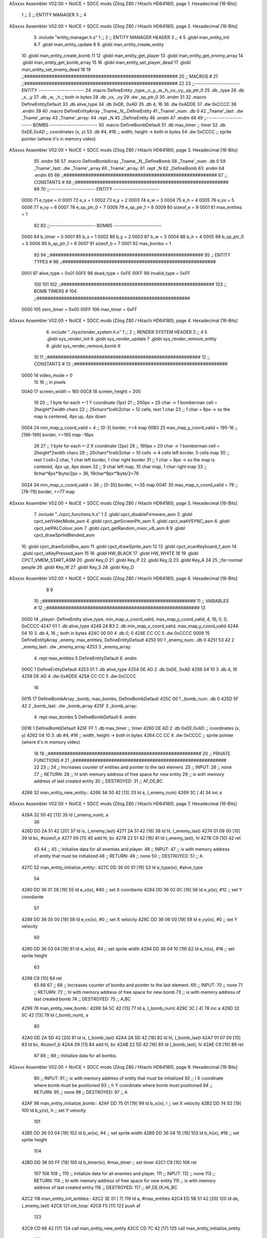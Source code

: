 ASxxxx Assembler V02.00 + NoICE + SDCC mods  (Zilog Z80 / Hitachi HD64180), page 1.
Hexadecimal [16-Bits]



                              1 ;;
                              2 ;;  ENTITY MANAGER
                              3 ;;
                              4 
ASxxxx Assembler V02.00 + NoICE + SDCC mods  (Zilog Z80 / Hitachi HD64180), page 2.
Hexadecimal [16-Bits]



                              5 .include "entity_manager.h.s"
                              1 ;;
                              2 ;;  ENTITY MANAGER HEADER
                              3 ;;
                              4 
                              5 .globl  man_entity_init
                              6 
                              7 .globl  man_entity_update
                              8 
                              9 .globl  man_entity_create_entity
                             10 .globl  man_entity_create_bomb
                             11 
                             12 .globl  man_entity_get_player
                             13 .globl  man_entity_get_enemy_array
                             14 .globl  man_entity_get_bomb_array
                             15 
                             16 .globl  man_entity_set_player_dead
                             17 .globl  man_entity_set_enemy_dead
                             18 
                             19 ;;########################################################
                             20 ;;                        MACROS                         #              
                             21 ;;########################################################
                             22 
                             23 ;;-----------------------  ENTITY  -----------------------
                             24 .macro DefineEntity _type,_x,_y,_w,_h,_vx,_vy,_sp_ptr_0
                             25     .db _type
                             26     .db _x, _y
                             27     .db _w, _h      ;; both in bytes
                             28     .db _vx, _vy    
                             29     .dw _sp_ptr_0
                             30 .endm
                             31 
                             32 .macro DefineEntityDefault
                             33     .db alive_type
                             34     .db 0xDE, 0xAD
                             35     .db 4, 16  
                             36     .dw 0xADDE 
                             37     .dw 0xCCCC
                             38 .endm
                             39 
                             40 .macro DefineEntityArray _Tname,_N,_DefineEntity
                             41     _Tname'_num:    .db 0    
                             42     _Tname'_last:   .dw _Tname'_array
                             43     _Tname'_array: 
                             44     .rept _N    
                             45         _DefineEntity
                             46     .endm
                             47 .endm
                             48 
                             49 ;;-----------------------  BOMBS  ------------------------
                             50 .macro DefineBombDefault    
                             51     .db max_timer   ;; timer    
                             52     .db 0xDE,0xAD   ;; coordinates (x, y)
                             53     .db #4, #16     ;; width, height -> both in bytes    
                             54     .dw 0xCCCC      ;; sprite  pointer (where it's in memory video)
ASxxxx Assembler V02.00 + NoICE + SDCC mods  (Zilog Z80 / Hitachi HD64180), page 3.
Hexadecimal [16-Bits]



                             55 .endm
                             56 
                             57 .macro DefineBombArray _Tname,_N,_DefineBomb
                             58     _Tname'_num:    .db 0    
                             59     _Tname'_last:   .dw _Tname'_array
                             60     _Tname'_array: 
                             61     .rept _N    
                             62         _DefineBomb
                             63     .endm
                             64 .endm
                             65 
                             66 ;;########################################################
                             67 ;;                       CONSTANTS                       #             
                             68 ;;########################################################
                             69 
                             70 ;;-----------------------  ENTITY  -----------------------
                     0000    71 e_type = 0
                     0001    72 e_x = 1
                     0002    73 e_y = 2
                     0003    74 e_w = 3
                     0004    75 e_h = 4
                     0005    76 e_vx = 5
                     0006    77 e_vy = 6
                     0007    78 e_sp_ptr_0 = 7
                     0008    79 e_sp_ptr_1 = 8
                     0009    80 sizeof_e = 9
                     0001    81 max_entities = 1
                             82 
                             83 ;;-----------------------  BOMBS  ------------------------
                     0000    84 b_timer = 0
                     0001    85 b_x = 1
                     0002    86 b_y = 2
                     0003    87 b_w = 3
                     0004    88 b_h = 4
                     0005    89 b_sp_ptr_0 = 5
                     0006    90 b_sp_ptr_1 = 6
                     0007    91 sizeof_b = 7
                     0001    92 max_bombs = 1
                             93 
                             94 ;;########################################################
                             95 ;;                      ENTITY TYPES                     #             
                             96 ;;########################################################
                     0001    97 alive_type = 0x01
                     00FE    98 dead_type = 0xFE
                     00FF    99 invalid_type = 0xFF
                            100 
                            101 
                            102 ;;########################################################
                            103 ;;                       BOMB TIMERS                     #             
                            104 ;;########################################################
                     0000   105 zero_timer = 0x00
                     00FF   106 max_timer = 0xFF
ASxxxx Assembler V02.00 + NoICE + SDCC mods  (Zilog Z80 / Hitachi HD64180), page 4.
Hexadecimal [16-Bits]



                              6 .include "../sys/render_system.h.s"
                              1 ;;
                              2 ;;  RENDER SYSTEM HEADER
                              3 ;;
                              4 
                              5 .globl  sys_render_init
                              6 .globl  sys_render_update
                              7 .globl  sys_render_remove_entity
                              8 .globl  sys_render_remove_bomb
                              9 
                             10 
                             11 ;;########################################################
                             12 ;;                       CONSTANTS                       #             
                             13 ;;########################################################
                     0000    14 video_mode = 0
                             15 
                             16 ;; in pixels
                     00A0    17 screen_width = 160
                     00C8    18 screen_height = 200
                             19 
                             20 ;;  1 byte for each +-1 Y coordinate (1px)
                             21 ;;  200px = 25 char -> 1 bomberman cell = 2height*2width chars
                             22 ;;  25chars*1cell/2char = 12 cells, rest 1 char
                             23 ;;  1 char = 8px -> so the map is centered, 4px up, 4px down
                     0004    24 min_map_y_coord_valid = 4      ;;  [0-3] border, >=4 map
                     00B3    25 max_map_y_coord_valid = 195-16    ;;  [196-199] border, <=195 map -16px
                             26 
                             27 ;;  1 byte for each +-2 X coordinate (2px)
                             28 ;;  160px = 20 char -> 1 bomberman cell = 2height*2width chars
                             29 ;;  20chars*1cell/2char = 10 cells -> 4 cells left border, 5 cells map
                             30 ;;  rest 1 cell=2 char, 1 char left border, 1 char right border
                             31 ;;  1 char = 8px -> so the map is centered, 4px up, 4px down
                             32 ;;  9 char left map, 10 char map, 1 char right map
                             33 ;;  9char*8px*1byte/2px = 36, 19char*8px*1byte/2=76
                     0024    34 min_map_x_coord_valid = 36      ;;  [0-35] border, >=35 map
                     004F    35 max_map_x_coord_valid = 79    ;;  [78-79] border, <=77 map
ASxxxx Assembler V02.00 + NoICE + SDCC mods  (Zilog Z80 / Hitachi HD64180), page 5.
Hexadecimal [16-Bits]



                              7 .include "../cpct_functions.h.s"
                              1 
                              2 .globl  cpct_disableFirmware_asm
                              3 .globl  cpct_setVideoMode_asm
                              4 .globl  cpct_getScreenPtr_asm
                              5 .globl  cpct_waitVSYNC_asm
                              6 .globl  cpct_setPALColour_asm
                              7 .globl  cpct_getRandom_mxor_u8_asm
                              8 
                              9 .globl  cpct_drawSpriteBlended_asm
                             10 .globl  cpct_drawSolidBox_asm
                             11 .globl  cpct_drawSprite_asm
                             12 
                             13 .globl  cpct_scanKeyboard_f_asm
                             14 .globl  cpct_isKeyPressed_asm
                             15 
                             16 .globl  HW_BLACK
                             17 .globl  HW_WHITE
                             18 
                             19 .globl  CPCT_VMEM_START_ASM
                             20 .globl  Key_O
                             21 .globl  Key_P
                             22 .globl  Key_Q
                             23 .globl  Key_A
                             24 
                             25 ;;for normal people
                             26 .globl  Key_W
                             27 .globl  Key_S
                             28 .globl  Key_D
ASxxxx Assembler V02.00 + NoICE + SDCC mods  (Zilog Z80 / Hitachi HD64180), page 6.
Hexadecimal [16-Bits]



                              8 
                              9 
                             10 ;;########################################################
                             11 ;;                        VARIABLES                      #             
                             12 ;;########################################################
                             13 
   0000                      14 _player:  DefineEntity alive_type, min_map_x_coord_valid, max_map_y_coord_valid, 4, 16, 0, 0, 0xCCCC
   4247 01                    1     .db alive_type
   4248 24 B3                 2     .db min_map_x_coord_valid, max_map_y_coord_valid
   424A 04 10                 3     .db 4, 16      ;; both in bytes
   424C 00 00                 4     .db 0, 0    
   424E CC CC                 5     .dw 0xCCCC
   0009                      15 DefineEntityArray _enemy, max_entities, DefineEntityDefault
   4250 00                    1     _enemy_num:    .db 0    
   4251 53 42                 2     _enemy_last:   .dw _enemy_array
   4253                       3     _enemy_array: 
                              4     .rept max_entities    
                              5         DefineEntityDefault
                              6     .endm
   000C                       1         DefineEntityDefault
   4253 01                    1     .db alive_type
   4254 DE AD                 2     .db 0xDE, 0xAD
   4256 04 10                 3     .db 4, 16  
   4258 DE AD                 4     .dw 0xADDE 
   425A CC CC                 5     .dw 0xCCCC
                             16 
   0015                      17 DefineBombArray _bomb, max_bombs, DefineBombDefault
   425C 00                    1     _bomb_num:    .db 0    
   425D 5F 42                 2     _bomb_last:   .dw _bomb_array
   425F                       3     _bomb_array: 
                              4     .rept max_bombs    
                              5         DefineBombDefault
                              6     .endm
   0018                       1         DefineBombDefault
   425F FF                    1     .db max_timer   ;; timer    
   4260 DE AD                 2     .db 0xDE,0xAD   ;; coordinates (x, y)
   4262 04 10                 3     .db #4, #16     ;; width, height -> both in bytes    
   4264 CC CC                 4     .dw 0xCCCC      ;; sprite  pointer (where it's in memory video)
                             18 
                             19 ;;########################################################
                             20 ;;                   PRIVATE FUNCTIONS                   #             
                             21 ;;########################################################
                             22 
                             23 ;;
                             24 ;;  Increases counter of entities and pointer to the last element.
                             25 ;;  INPUT:
                             26 ;;    none
                             27 ;;  RETURN: 
                             28 ;;    hl with memory address of free space for new entity
                             29 ;;    ix with memory address of last created entity
                             30 ;;  DESTROYED:
                             31 ;;    AF,DE,BC
   4266                      32 man_entity_new_entity::
   4266 3A 50 42      [13]   33   ld    a, (_enemy_num)
   4269 3C            [ 4]   34   inc   a
ASxxxx Assembler V02.00 + NoICE + SDCC mods  (Zilog Z80 / Hitachi HD64180), page 7.
Hexadecimal [16-Bits]



   426A 32 50 42      [13]   35   ld    (_enemy_num), a
                             36 
   426D DD 2A 51 42   [20]   37   ld    ix, (_enemy_last)    
   4271 2A 51 42      [16]   38   ld    hl, (_enemy_last)    
   4274 01 09 00      [10]   39   ld    bc, #sizeof_e
   4277 09            [11]   40   add   hl, bc
   4278 22 51 42      [16]   41   ld    (_enemy_last), hl
   427B C9            [10]   42   ret
                             43 
                             44 ;;
                             45 ;;  Initialize data for all enemies and player.
                             46 ;;  INPUT:
                             47 ;;    ix with memory address of entity that must be initialized
                             48 ;;  RETURN: 
                             49 ;;    none
                             50 ;;  DESTROYED:
                             51 ;;    A
   427C                      52 man_entity_initialize_entity::  
   427C DD 36 00 01   [19]   53   ld    e_type(ix), #alive_type  
                             54   
   4280 DD 36 01 28   [19]   55   ld    e_x(ix), #40          ;; set X coordiante
   4284 DD 36 02 0C   [19]   56   ld    e_y(ix), #12           ;; set Y coordiante
                             57 
   4288 DD 36 05 00   [19]   58   ld    e_vx(ix), #0         ;; set X velocity  
   428C DD 36 06 00   [19]   59   ld    e_vy(ix), #0          ;; set Y velocity    
                             60   
   4290 DD 36 03 04   [19]   61   ld    e_w(ix), #4           ;; set sprite width
   4294 DD 36 04 10   [19]   62   ld    e_h(ix), #16          ;; set sprite height
                             63 
   4298 C9            [10]   64   ret
                             65 
                             66 
                             67 ;;
                             68 ;;  Increases counter of bombs and pointer to the last element.
                             69 ;;  INPUT:
                             70 ;;    none
                             71 ;;  RETURN: 
                             72 ;;    hl with memory address of free space for new bomb
                             73 ;;    ix with memory address of last created bomb
                             74 ;;  DESTROYED:
                             75 ;;    A,BC
   4299                      76 man_entity_new_bomb::
   4299 3A 5C 42      [13]   77   ld    a, (_bomb_num)
   429C 3C            [ 4]   78   inc   a
   429D 32 5C 42      [13]   79   ld    (_bomb_num), a
                             80 
   42A0 DD 2A 5D 42   [20]   81   ld    ix, (_bomb_last)    
   42A4 2A 5D 42      [16]   82   ld    hl, (_bomb_last)    
   42A7 01 07 00      [10]   83   ld    bc, #sizeof_b
   42AA 09            [11]   84   add   hl, bc
   42AB 22 5D 42      [16]   85   ld    (_bomb_last), hl
   42AE C9            [10]   86   ret
                             87 
                             88 ;;
                             89 ;;  Initialize data for all bombs.
ASxxxx Assembler V02.00 + NoICE + SDCC mods  (Zilog Z80 / Hitachi HD64180), page 8.
Hexadecimal [16-Bits]



                             90 ;;  INPUT:
                             91 ;;    ix  with memory address of entity that must be initialized
                             92 ;;    l   X coordinate where bomb must be positioned
                             93 ;;    h   Y coordinate where bomb must positioned
                             94 ;;  RETURN: 
                             95 ;;    none
                             96 ;;  DESTROYED:
                             97 ;;    A
   42AF                      98 man_entity_initialize_bomb::    
   42AF DD 75 01      [19]   99   ld    b_x(ix), l                  ;; set X velocity  
   42B2 DD 74 02      [19]  100   ld    b_y(ix), h                  ;; set Y velocity    
                            101   
   42B5 DD 36 03 04   [19]  102   ld    b_w(ix), #4                 ;; set sprite width
   42B9 DD 36 04 10   [19]  103   ld    b_h(ix), #16                ;; set sprite height
                            104       
   42BD DD 36 00 FF   [19]  105   ld    b_timer(ix), #max_timer     ;; set timer
   42C1 C9            [10]  106   ret
                            107 
                            108 
                            109 ;;
                            110 ;;  Initialize data for all enemies and player.
                            111 ;;  INPUT:
                            112 ;;    none
                            113 ;;  RETURN: 
                            114 ;;    hl with memory address of free space for new entity
                            115 ;;    ix with memory address of last created entity
                            116 ;;  DESTROYED:
                            117 ;;    AF,DE,IX,HL,BC
   42C2                     118 man_entity_init_entities::
   42C2 3E 01         [ 7]  119   ld    a, #max_entities
   42C4 ED 5B 51 42   [20]  120   ld    de, (_enemy_last)
   42C8                     121 init_loop:
   42C8 F5            [11]  122   push  af
                            123   
   42C9 CD 66 42      [17]  124   call  man_entity_new_entity
   42CC CD 7C 42      [17]  125   call  man_entity_initialize_entity
                            126   
   42CF F1            [10]  127   pop   af
   42D0 3D            [ 4]  128   dec   a
   42D1 C8            [11]  129   ret   z
   42D2 18 F4         [12]  130   jr    init_loop
                            131 
                            132 ;;
                            133 ;;  Reset bombs data
                            134 ;;  INPUT:
                            135 ;;    none
                            136 ;;  RETURN: 
                            137 ;;    none
                            138 ;;  DESTROYED:
                            139 ;;    A,HL
   42D4                     140 man_entity_init_bombs::
   42D4 3E 00         [ 7]  141   ld    a, #0
   42D6 32 5C 42      [13]  142   ld    (_bomb_num), a
                            143 
   42D9 21 5F 42      [10]  144   ld    hl, #_bomb_array
ASxxxx Assembler V02.00 + NoICE + SDCC mods  (Zilog Z80 / Hitachi HD64180), page 9.
Hexadecimal [16-Bits]



   42DC 22 5D 42      [16]  145   ld    (_bomb_last), hl
   42DF C9            [10]  146   ret
                            147 
                            148 
   42E0                     149 man_entity_player_update::
   42E0 C9            [10]  150   ret
                            151 
   42E1                     152 man_entity_enemies_update::
   42E1 DD 21 53 42   [14]  153   ld    ix, #_enemy_array
   42E5 3A 50 42      [13]  154   ld     a, (_enemy_num)
   42E8 B7            [ 4]  155   or     a
   42E9 C8            [11]  156   ret    z
                            157 
   42EA                     158   enemies_update_loop:
   42EA F5            [11]  159     push  af
                            160     
   42EB DD 7E 00      [19]  161     ld    a, e_type(ix)         ;; load type of entity
   42EE E6 FE         [ 7]  162     and    #dead_type            ;; entity_type AND dead_type
                            163 
   42F0 28 2F         [12]  164     jr    z, enemies_increase_index
   42F2 CD 25 42      [17]  165     call  sys_render_remove_entity
                            166 
                            167     ;; _last_element_ptr now points to the last entity in the array
                            168     ;; si A=02, al hacer A-sizeOf, puede pasar por debajo de 0 -> FE por ejemplo, lo cual debería restar
   42F5 3A 51 42      [13]  169     ld    a, (_enemy_last)
   42F8 D6 09         [ 7]  170     sub   #sizeof_e
   42FA 32 51 42      [13]  171     ld    (_enemy_last), a
   42FD DA 03 43      [10]  172     jp    c, enemies_overflow_update
   4300 C3 0A 43      [10]  173     jp    enemies_no_overflow_update    
                            174     
   4303                     175   enemies_overflow_update:
   4303 3A 52 42      [13]  176     ld    a, (_enemy_last+1)
   4306 3D            [ 4]  177     dec   a
   4307 32 52 42      [13]  178     ld    (_enemy_last+1), a
                            179 
   430A                     180   enemies_no_overflow_update:
                            181     ;; move the last element to the hole left by the dead entity
   430A DD E5         [15]  182     push  ix  
   430C E1            [10]  183     pop   hl
   430D 01 09 00      [10]  184     ld    bc, #sizeof_e       
   4310 ED 5B 51 42   [20]  185     ld    de, (_enemy_last)
   4314 EB            [ 4]  186     ex    de, hl
   4315 ED B0         [21]  187     ldir                        
                            188     
   4317 3A 50 42      [13]  189     ld    a, (_enemy_num)
   431A 3D            [ 4]  190     dec   a
   431B 32 50 42      [13]  191     ld    (_enemy_num), a  
                            192 
   431E C3 26 43      [10]  193     jp    enemies_continue_update
                            194 
   4321                     195   enemies_increase_index:
   4321 01 09 00      [10]  196     ld    bc, #sizeof_e
   4324 DD 09         [15]  197     add   ix, bc
   4326                     198   enemies_continue_update:
   4326 F1            [10]  199     pop   af
ASxxxx Assembler V02.00 + NoICE + SDCC mods  (Zilog Z80 / Hitachi HD64180), page 10.
Hexadecimal [16-Bits]



   4327 3D            [ 4]  200     dec   a
   4328 C8            [11]  201     ret   z
   4329 C3 EA 42      [10]  202     jp    enemies_update_loop
   432C C9            [10]  203   ret
                            204 
   432D                     205 man_entity_bombs_update::
   432D DD 21 53 42   [14]  206   ld    ix, #_enemy_array
   4331 3A 50 42      [13]  207   ld     a, (_enemy_num)
   4334 B7            [ 4]  208   or     a
   4335 C8            [11]  209   ret    z
                            210 
   4336                     211   bombs_update_loop:
   4336 F5            [11]  212     push  af
                            213     
   4337 DD 7E 00      [19]  214     ld    a, b_timer(ix)         ;; load timer of bomb
   433A E6 00         [ 7]  215     and   #zero_timer            ;; _bomb_timer AND zero_timer
                            216 
   433C 28 2F         [12]  217     jr    z, bombs_increase_index
   433E CD 37 42      [17]  218     call  sys_render_remove_bomb
                            219 
                            220     ;; _last_element_ptr now points to the last entity in the array
                            221     ;; si A=02, al hacer A-sizeOf, puede pasar por debajo de 0 -> FE por ejemplo, lo cual debería restar
   4341 3A 51 42      [13]  222     ld    a, (_enemy_last)
   4344 D6 09         [ 7]  223     sub   #sizeof_e
   4346 32 51 42      [13]  224     ld    (_enemy_last), a
   4349 DA 4F 43      [10]  225     jp    c, bombs_overflow_update
   434C C3 56 43      [10]  226     jp    bombs_no_overflow_update    
                            227     
   434F                     228   bombs_overflow_update:
   434F 3A 5E 42      [13]  229     ld    a, (_bomb_last+1)
   4352 3D            [ 4]  230     dec   a
   4353 32 5E 42      [13]  231     ld    (_bomb_last+1), a
                            232 
   4356                     233   bombs_no_overflow_update:
                            234     ;; move the last element to the hole left by the dead entity
   4356 DD E5         [15]  235     push  ix  
   4358 E1            [10]  236     pop   hl
   4359 01 07 00      [10]  237     ld    bc, #sizeof_b       
   435C ED 5B 5D 42   [20]  238     ld    de, (_bomb_last)
   4360 EB            [ 4]  239     ex    de, hl
   4361 ED B0         [21]  240     ldir                        
                            241     
   4363 3A 5C 42      [13]  242     ld    a, (_bomb_num)
   4366 3D            [ 4]  243     dec   a
   4367 32 5C 42      [13]  244     ld    (_bomb_num), a  
                            245 
   436A C3 72 43      [10]  246     jp    bombs_continue_update
                            247 
   436D                     248   bombs_increase_index:
   436D 01 07 00      [10]  249     ld    bc, #sizeof_b
   4370 DD 09         [15]  250     add   ix, bc
   4372                     251   bombs_continue_update:
   4372 F1            [10]  252     pop   af
   4373 3D            [ 4]  253     dec   a
   4374 C8            [11]  254     ret   z
ASxxxx Assembler V02.00 + NoICE + SDCC mods  (Zilog Z80 / Hitachi HD64180), page 11.
Hexadecimal [16-Bits]



   4375 C3 36 43      [10]  255     jp    bombs_update_loop  
   4378 C9            [10]  256   ret
                            257 
                            258 ;;########################################################
                            259 ;;                   PUBLIC FUNCTIONS                    #             
                            260 ;;########################################################
                            261 
                            262 ;;
                            263 ;;  Initialize data for all enemies, player and reset bombs data.
                            264 ;;  INPUT:
                            265 ;;    none
                            266 ;;  RETURN: 
                            267 ;;    none
                            268 ;;  DESTROYED:
                            269 ;;    AF,DE,IX,HL,BC
   4379                     270 man_entity_init::
   4379 CD C2 42      [17]  271   call  man_entity_init_entities
   437C CD D4 42      [17]  272   call  man_entity_init_bombs
   437F C9            [10]  273   ret
                            274 
                            275 
                            276 ;;
                            277 ;;  INPUT:
                            278 ;;    none
                            279 ;;  RETURN: 
                            280 ;;    none
                            281 ;;  DESTROYED:
                            282 ;;    AF,DE,IX,HL,BC
   4380                     283 man_entity_update::
   4380 CD E0 42      [17]  284   call  man_entity_player_update
   4383 CD E1 42      [17]  285   call  man_entity_enemies_update
   4386 CD 2D 43      [17]  286   call  man_entity_bombs_update
   4389 C9            [10]  287   ret
                            288 
                            289 
                            290 ;;
                            291 ;;  INPUT:
                            292 ;;    none
                            293 ;;  RETURN: 
                            294 ;;    hl with memory address of free space for new entity
                            295 ;;    ix with memory address of last created entity
                            296 ;;  DESTROYED:
                            297 ;;    A,HL,BC
   438A                     298 man_entity_create_entity::  
   438A 3E 01         [ 7]  299   ld    a, #max_entities
   438C 21 50 42      [10]  300   ld    hl, #_enemy_num
   438F BE            [ 7]  301   cp   (hl)                  ;; max_entities - _enemy_num
   4390 C8            [11]  302   ret   z                    ;; IF Z=1 THEN array is full ELSE create more
                            303 
   4391 CD 66 42      [17]  304   call  man_entity_new_entity
   4394 CD 7C 42      [17]  305   call  man_entity_initialize_entity
   4397 C9            [10]  306   ret
                            307 
                            308 
                            309 ;;
ASxxxx Assembler V02.00 + NoICE + SDCC mods  (Zilog Z80 / Hitachi HD64180), page 12.
Hexadecimal [16-Bits]



                            310 ;;  INPUT:
                            311 ;;    none
                            312 ;;  RETURN: 
                            313 ;;    hl with memory address of free space for new bomb
                            314 ;;    ix with memory address of last created bomb
                            315 ;;  DESTROYED:
                            316 ;;    A,HL,BC
   4398                     317 man_entity_create_bomb::  
   4398 3E 01         [ 7]  318   ld    a, #max_bombs
   439A 21 5C 42      [10]  319   ld    hl, #_bomb_num
   439D BE            [ 7]  320   cp   (hl)                  ;; max_bombs - _bomb_num
   439E C8            [11]  321   ret   z                    ;; IF Z=1 THEN array is full ELSE create more
                            322 
   439F CD 98 43      [17]  323   call  man_entity_create_bomb
   43A2 CD AF 42      [17]  324   call  man_entity_initialize_bomb
   43A5 C9            [10]  325   ret
                            326 
                            327 
                            328 ;;
                            329 ;;  INPUT:
                            330 ;;    none
                            331 ;;  RETURN: 
                            332 ;;    ix with memory address of player
                            333 ;;  DESTROYED:
                            334 ;;    none
   43A6                     335 man_entity_get_player::
   43A6 DD 21 47 42   [14]  336   ld    ix, #_player
   43AA C9            [10]  337   ret
                            338 
                            339 
                            340 ;;
                            341 ;;  INPUT:
                            342 ;;    none
                            343 ;;  RETURN: 
                            344 ;;    ix  begin of enemy array memory address
                            345 ;;    a   number of enemies in the array
                            346 ;;  DESTROYED:
                            347 ;;    none
   43AB                     348 man_entity_get_enemy_array::
   43AB DD 21 53 42   [14]  349   ld    ix, #_enemy_array
   43AF 3A 50 42      [13]  350   ld     a, (_enemy_num)
   43B2 C9            [10]  351   ret
                            352 
                            353 
                            354 ;;
                            355 ;;  INPUT:
                            356 ;;    none
                            357 ;;  RETURN: 
                            358 ;;    ix  begin of bomb array memory address
                            359 ;;    a   number of bombs in the array
                            360 ;;  DESTROYED:
                            361 ;;    none
   43B3                     362 man_entity_get_bomb_array::
   43B3 DD 21 5F 42   [14]  363   ld    ix, #_bomb_array
   43B7 3A 5C 42      [13]  364   ld     a, (_bomb_num)
ASxxxx Assembler V02.00 + NoICE + SDCC mods  (Zilog Z80 / Hitachi HD64180), page 13.
Hexadecimal [16-Bits]



   43BA C9            [10]  365   ret
                            366 
                            367 
                            368 ;;
                            369 ;;  INPUT:
                            370 ;;    none
                            371 ;;  RETURN: 
                            372 ;;    ix  begin of player memory address
                            373 ;;  DESTROYED:
                            374 ;;    A
   43BB                     375 man_entity_set_player_dead::
   43BB DD 21 47 42   [14]  376   ld    ix, #_player
   43BF 3E FE         [ 7]  377   ld     a, #dead_type
   43C1 DD 77 00      [19]  378   ld    e_type(ix), a
   43C4 C9            [10]  379   ret
                            380 
                            381 
                            382 ;;
                            383 ;;  INPUT:
                            384 ;;    ix with memory address of entity that must me marked as dead
                            385 ;;  RETURN: 
                            386 ;;    none
                            387 ;;  DESTROYED:
                            388 ;;    A
   43C5                     389 man_entity_set_enemy_dead::
   43C5 3E FE         [ 7]  390   ld    a, #dead_type
   43C7 DD 77 00      [19]  391   ld    e_type(ix), a
   43CA C9            [10]  392   ret
